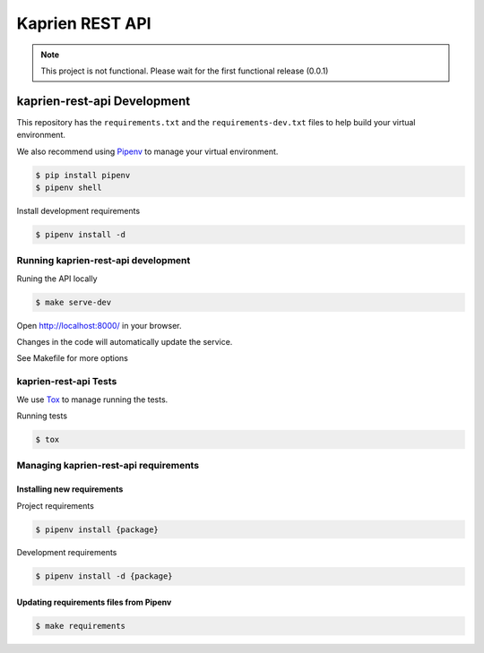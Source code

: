################
Kaprien REST API
################

.. note::

  This project is not functional. Please wait for the first functional release
  (0.0.1)


kaprien-rest-api Development
============================

This repository has the ``requirements.txt`` and the ``requirements-dev.txt``
files to help build your virtual environment.

We also recommend using `Pipenv <https://pipenv.pypa.io/en/latest/>`_ to manage your
virtual environment.

.. code:: shell

  $ pip install pipenv
  $ pipenv shell


Install development requirements


.. code:: shell

  $ pipenv install -d


Running kaprien-rest-api development
------------------------------------


Runing the API locally

.. code:: shell

  $ make serve-dev


Open http://localhost:8000/ in your browser.

Changes in the code will automatically update the service.

See Makefile for more options

kaprien-rest-api Tests
----------------------

We use `Tox <ttps://tox.wiki/en/latest/>`_ to manage running the tests.

Running tests

.. code:: shell

  $ tox


Managing kaprien-rest-api requirements
--------------------------------------

Installing new requirements
............................

Project requirements

.. code:: shell

  $ pipenv install {package}


Development requirements

.. code:: shell

  $ pipenv install -d {package}


Updating requirements files from Pipenv
.......................................

.. code:: shell

  $ make requirements

